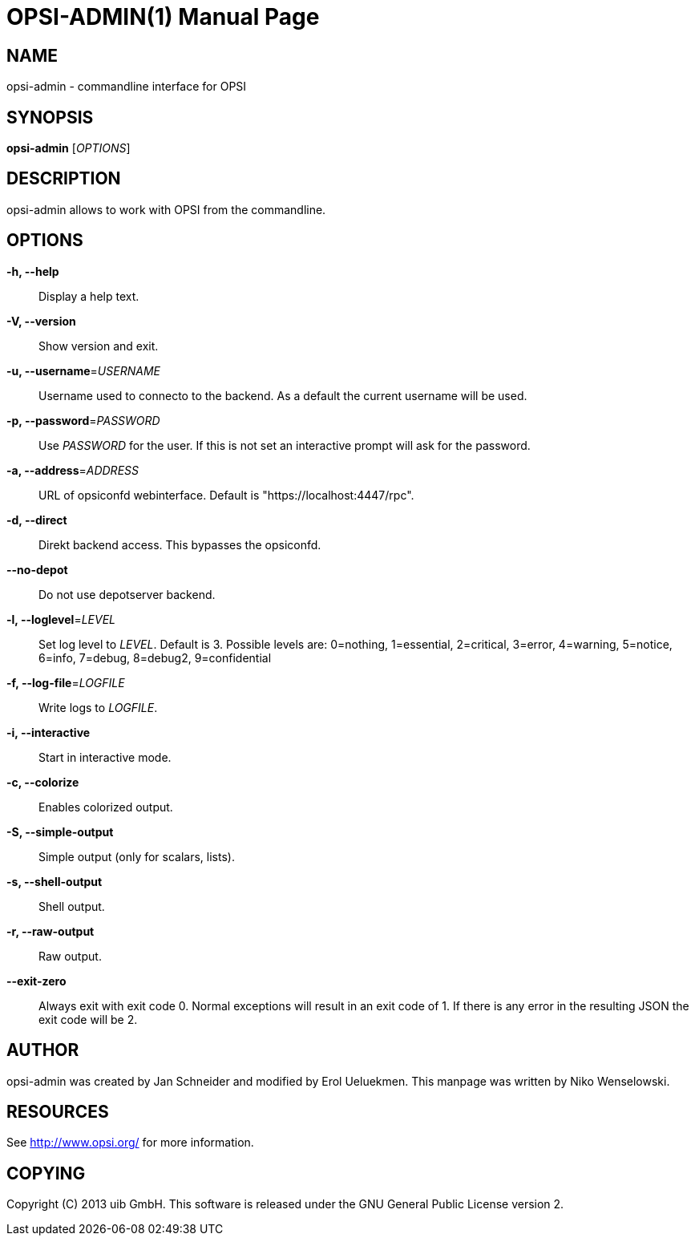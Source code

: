 OPSI-ADMIN(1)
=============
:doctype: manpage


NAME
----
opsi-admin - commandline interface for OPSI


SYNOPSIS
--------
*opsi-admin* ['OPTIONS']


DESCRIPTION
-----------
opsi-admin allows to work with OPSI from the commandline.


OPTIONS
-------

*-h, --help*::
Display a help text.

*-V, --version*::
Show version and exit.

*-u, --username*='USERNAME'::
Username used to connecto to the backend.
As a default the current username will be used.

*-p, --password*='PASSWORD'::
Use 'PASSWORD' for the user. If this is not set an interactive prompt
will ask for the password.

*-a, --address*='ADDRESS'::
URL of opsiconfd webinterface.
Default is "https://localhost:4447/rpc".

*-d, --direct*::
Direkt backend access. This bypasses the opsiconfd.

*--no-depot*::
Do not use depotserver backend.

*-l, --loglevel*='LEVEL'::
Set log level to 'LEVEL'. Default is 3.
Possible levels are: 0=nothing, 1=essential, 2=critical, 3=error, 4=warning, 5=notice, 6=info, 7=debug, 8=debug2, 9=confidential

*-f, --log-file*='LOGFILE'::
Write logs to 'LOGFILE'.

*-i, --interactive*::
Start in interactive mode.

*-c, --colorize*::
Enables colorized output.

*-S, --simple-output*::
Simple output (only for scalars, lists).

*-s, --shell-output*::
Shell output.

*-r, --raw-output*::
Raw output.

*--exit-zero*::
Always exit with exit code 0. Normal exceptions will result in an exit
code of 1. If there is any error in the resulting JSON the exit code
will be 2.


AUTHOR
------
opsi-admin was created by Jan Schneider and modified by Erol Ueluekmen.
This manpage was written by Niko Wenselowski.


RESOURCES
---------
See <http://www.opsi.org/> for more information.


COPYING
-------
Copyright \(C) 2013 uib GmbH.
This software is released under the GNU General Public License version 2.